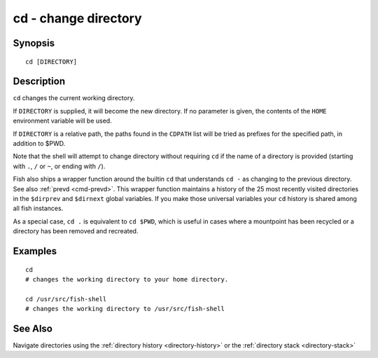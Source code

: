 .. _cmd-cd:

cd - change directory
=====================

Synopsis
--------

::

    cd [DIRECTORY]

Description
-----------
``cd`` changes the current working directory.

If ``DIRECTORY`` is supplied, it will become the new directory. If no parameter is given, the contents of the ``HOME`` environment variable will be used.

If ``DIRECTORY`` is a relative path, the paths found in the ``CDPATH`` list will be tried as prefixes for the specified path, in addition to $PWD.

Note that the shell will attempt to change directory without requiring ``cd`` if the name of a directory is provided (starting with ``.``, ``/`` or ``~``, or ending with ``/``).

Fish also ships a wrapper function around the builtin ``cd`` that understands ``cd -`` as changing to the previous directory. See also :ref:`prevd <cmd-prevd>`. This wrapper function maintains a history of the 25 most recently visited directories in the ``$dirprev`` and ``$dirnext`` global variables. If you make those universal variables your ``cd`` history is shared among all fish instances.

As a special case, ``cd .`` is equivalent to ``cd $PWD``, which is useful in cases where a mountpoint has been recycled or a directory has been removed and recreated.

Examples
--------

::

    cd
    # changes the working directory to your home directory.
    
    cd /usr/src/fish-shell
    # changes the working directory to /usr/src/fish-shell

See Also
--------

Navigate directories using the :ref:`directory history <directory-history>` or the :ref:`directory stack <directory-stack>`

